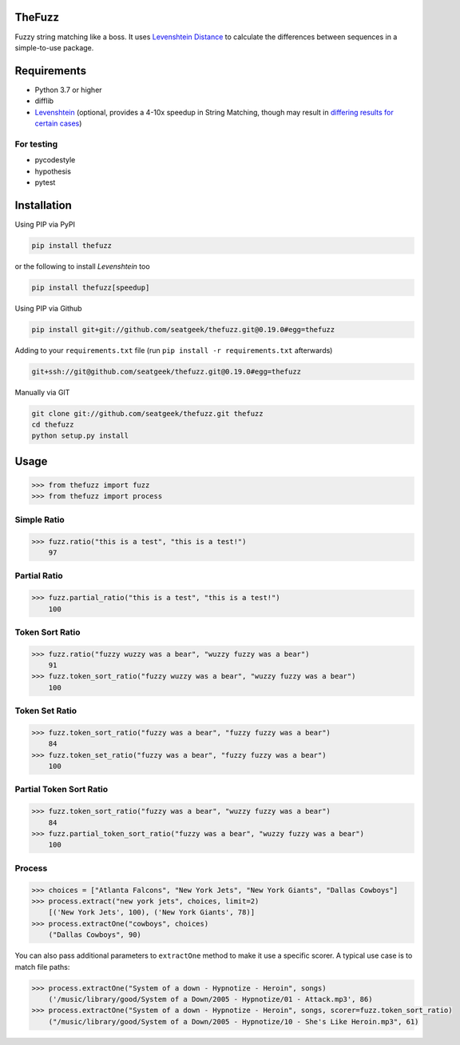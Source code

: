 .. image:: https://github.com/seatgeek/thefuzz/actions/workflows/ci.yml/badge.svg
    :target: https://github.com/seatgeek/thefuzz

TheFuzz
=======

Fuzzy string matching like a boss. It uses `Levenshtein Distance <https://en.wikipedia.org/wiki/Levenshtein_distance>`_ to calculate the differences between sequences in a simple-to-use package.

Requirements
============

-  Python 3.7 or higher
-  difflib
-  `Levenshtein <https://pypi.org/project/Levenshtein/>`_ (optional, provides a 4-10x speedup in String
   Matching, though may result in `differing results for certain cases <https://github.com/seatgeek/fuzzywuzzy/issues/128>`_)

For testing
~~~~~~~~~~~
-  pycodestyle
-  hypothesis
-  pytest

Installation
============

Using PIP via PyPI

.. code:: bash

    pip install thefuzz

or the following to install `Levenshtein` too

.. code:: bash

    pip install thefuzz[speedup]


Using PIP via Github

.. code:: bash

    pip install git+git://github.com/seatgeek/thefuzz.git@0.19.0#egg=thefuzz

Adding to your ``requirements.txt`` file (run ``pip install -r requirements.txt`` afterwards)

.. code:: bash

    git+ssh://git@github.com/seatgeek/thefuzz.git@0.19.0#egg=thefuzz

Manually via GIT

.. code:: bash

    git clone git://github.com/seatgeek/thefuzz.git thefuzz
    cd thefuzz
    python setup.py install


Usage
=====

.. code:: python

    >>> from thefuzz import fuzz
    >>> from thefuzz import process

Simple Ratio
~~~~~~~~~~~~

.. code:: python

    >>> fuzz.ratio("this is a test", "this is a test!")
        97

Partial Ratio
~~~~~~~~~~~~~

.. code:: python

    >>> fuzz.partial_ratio("this is a test", "this is a test!")
        100

Token Sort Ratio
~~~~~~~~~~~~~~~~

.. code:: python

    >>> fuzz.ratio("fuzzy wuzzy was a bear", "wuzzy fuzzy was a bear")
        91
    >>> fuzz.token_sort_ratio("fuzzy wuzzy was a bear", "wuzzy fuzzy was a bear")
        100

Token Set Ratio
~~~~~~~~~~~~~~~

.. code:: python

    >>> fuzz.token_sort_ratio("fuzzy was a bear", "fuzzy fuzzy was a bear")
        84
    >>> fuzz.token_set_ratio("fuzzy was a bear", "fuzzy fuzzy was a bear")
        100

Partial Token Sort Ratio
~~~~~~~~~~~~~~~~~~~~~~~~

.. code:: python

    >>> fuzz.token_sort_ratio("fuzzy was a bear", "wuzzy fuzzy was a bear")
        84
    >>> fuzz.partial_token_sort_ratio("fuzzy was a bear", "wuzzy fuzzy was a bear")
        100
        
Process
~~~~~~~

.. code:: python

    >>> choices = ["Atlanta Falcons", "New York Jets", "New York Giants", "Dallas Cowboys"]
    >>> process.extract("new york jets", choices, limit=2)
        [('New York Jets', 100), ('New York Giants', 78)]
    >>> process.extractOne("cowboys", choices)
        ("Dallas Cowboys", 90)

You can also pass additional parameters to ``extractOne`` method to make it use a specific scorer. A typical use case is to match file paths:

.. code:: python

    >>> process.extractOne("System of a down - Hypnotize - Heroin", songs)
        ('/music/library/good/System of a Down/2005 - Hypnotize/01 - Attack.mp3', 86)
    >>> process.extractOne("System of a down - Hypnotize - Heroin", songs, scorer=fuzz.token_sort_ratio)
        ("/music/library/good/System of a Down/2005 - Hypnotize/10 - She's Like Heroin.mp3", 61)

.. |Build Status| image:: https://github.com/seatgeek/thefuzz/actions/workflows/ci.yml/badge.svg
   :target: https://github.com/seatgeek/thefuzz
